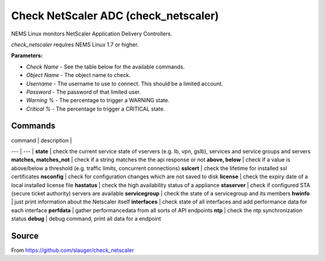 Check NetScaler ADC (check_netscaler)
#####################################

NEMS Linux monitors NetScaler Application Delivery Controllers.
  
*check_netscaler* requires NEMS Linux 1.7 or higher.


**Parameters:**

- `Check Name` - See the table below for the available commands.
- `Object Name` - The object name to check.
- `Username` - The username to use to connect. This should be a limited account.
- `Password` - The password of that limited user.
- `Warning %` - The percentage to trigger a WARNING state.
- `Critical %` - The percentage to trigger a CRITICAL state.


Commands
--------

| command                | description |
---                      | --- | 
**state**                | check the current service state of vservers (e.g. lb, vpn, gslb), services and service groups and servers
**matches, matches_not** | check if a string matches the the api response or not
**above, below**         | check if a value is above/below a threshold (e.g. traffic limits, concurrent connections)
**sslcert**              | check the lifetime for installed ssl certificates
**nsconfig**             | check for configuration changes which are not saved to disk
**license**              | check the expiry date of a local installed license file
**hastatus**             | check the high availability status of a appliance
**staserver**            | check if configured STA (secure ticket authority) servers are available
**servicegroup**         | check the state of a servicegroup and its members
**hwinfo**               | just print information about the Netscaler itself
**interfaces**           | check state of all interfaces and add performance data for each interface
**perfdata**             | gather performancedata from all sorts of API endpoints
**ntp**                  | check the ntp synchronization status
**debug**                | debug command, print all data for a endpoint


Source
------

From https://github.com/slauger/check_netscaler
